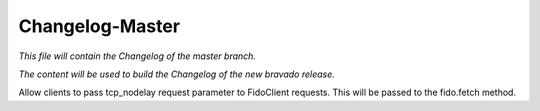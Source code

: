 Changelog-Master
================

*This file will contain the Changelog of the master branch.*

*The content will be used to build the Changelog of the new bravado release.*

Allow clients to pass tcp_nodelay request parameter to FidoClient requests. This will be passed to the fido.fetch method.
